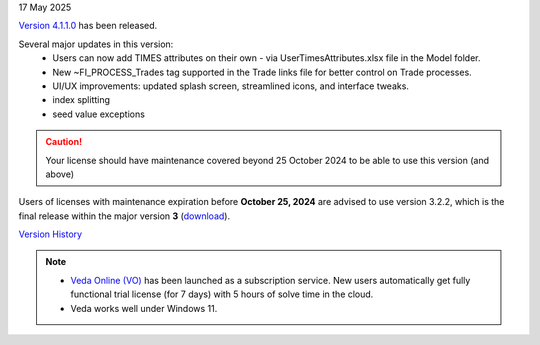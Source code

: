 .. Veda news documentation master file, created by
   sphinx-quickstart on Tue Feb 23 11:03:05 2021.
   You can adapt this file completely to your liking, but it should at least
   contain the root `toctree` directive.

.. .. topic::

17 May 2025

`Version 4.1.1.0 <https://github.com/kanors-emr/Veda2.0-Installation>`_ has been released.

Several major updates in this version:
   * Users can now add TIMES attributes on their own - via UserTimesAttributes.xlsx file in the Model folder.
   * New ~FI_PROCESS_Trades tag supported in the Trade links file for better control on Trade processes.
   * UI/UX improvements: updated splash screen, streamlined icons, and interface tweaks.
   * index splitting
   * seed value exceptions

.. caution::
   Your license should have maintenance covered beyond 25 October 2024 to be able to use this version (and above)

Users of licenses with maintenance expiration before **October 25, 2024** are advised to use
version 3.2.2, which is the final release within the major version **3** (`download <https://github.com/kanors-emr/Veda2.0-Installation/releases/tag/v3.2.2.0>`_).

`Version History <https://veda-documentation.readthedocs.io/en/latest/pages/version_history.html>`_

.. note::
   * `Veda Online (VO) <https://vedaonline.cloud/>`_ has been launched as a subscription service. New users automatically get fully functional trial license (for 7 days) with 5 hours of solve time in the cloud.
   * Veda works well under Windows 11.